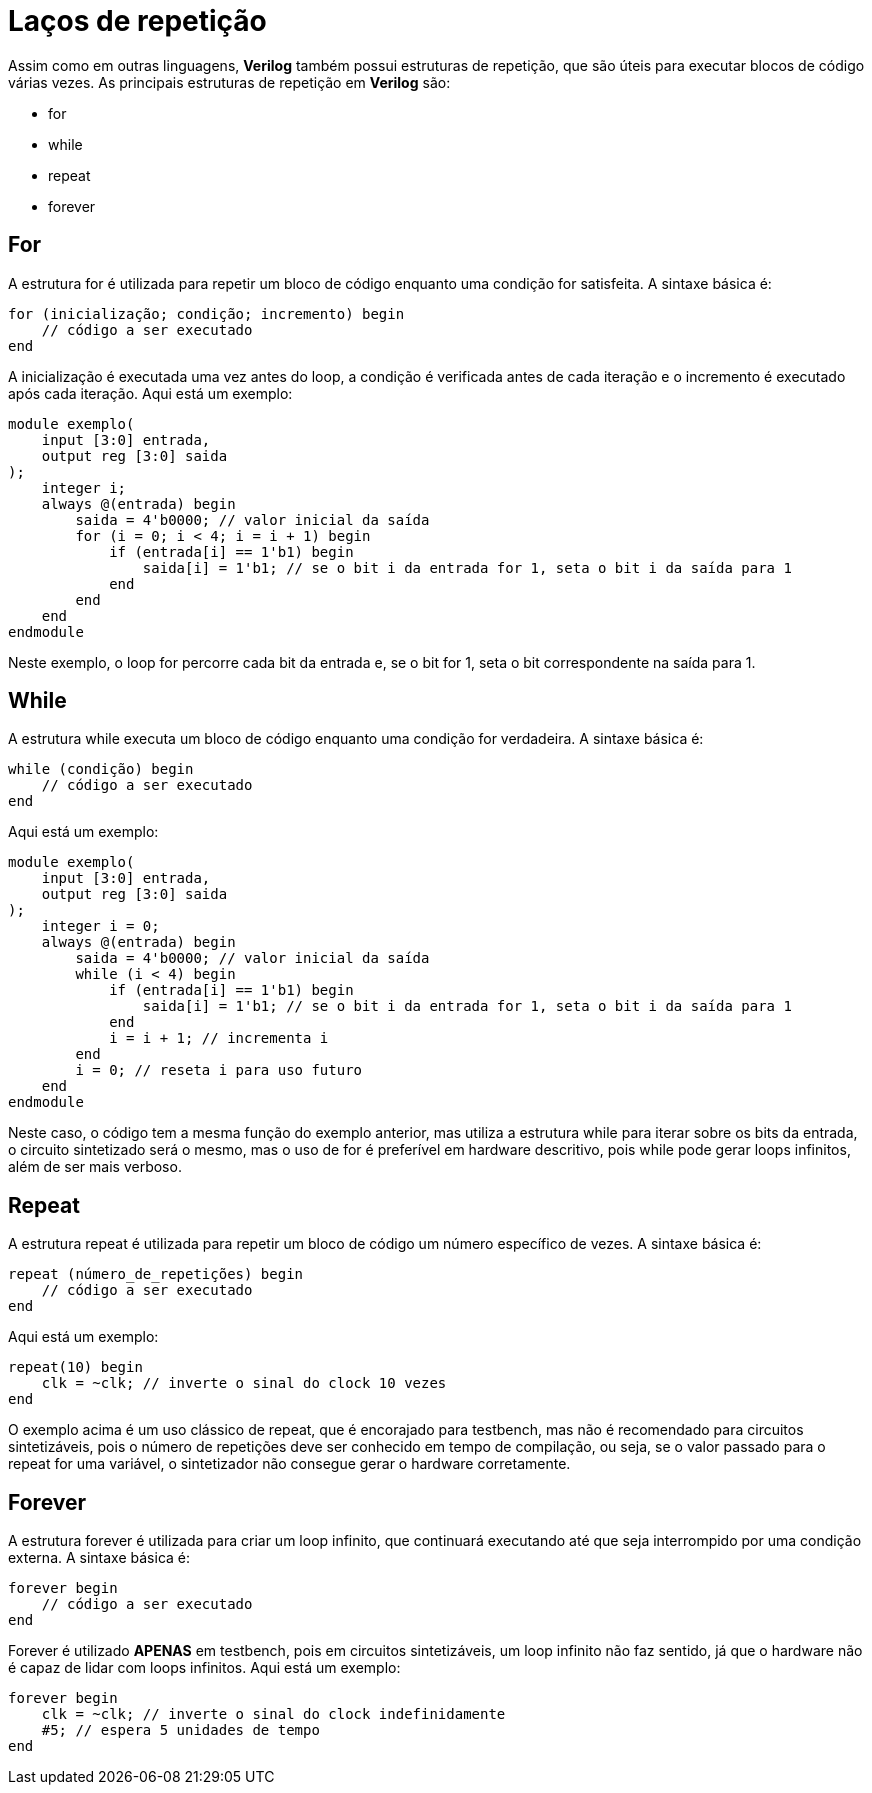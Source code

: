 = Laços de repetição

Assim como em outras linguagens, *Verilog* também possui estruturas de repetição, que são úteis para executar blocos de código várias vezes. As principais estruturas de repetição em *Verilog* são:

* for
* while
* repeat
* forever

== For

A estrutura for é utilizada para repetir um bloco de código enquanto uma condição for satisfeita. A sintaxe básica é:
[source,verilog]
----
for (inicialização; condição; incremento) begin
    // código a ser executado
end
----
A inicialização é executada uma vez antes do loop, a condição é verificada antes de cada iteração e o incremento é executado após cada iteração. Aqui está um exemplo:
[source,verilog]
----
module exemplo(
    input [3:0] entrada,
    output reg [3:0] saida
);
    integer i;
    always @(entrada) begin
        saida = 4'b0000; // valor inicial da saída
        for (i = 0; i < 4; i = i + 1) begin
            if (entrada[i] == 1'b1) begin
                saida[i] = 1'b1; // se o bit i da entrada for 1, seta o bit i da saída para 1
            end
        end
    end
endmodule 
----
Neste exemplo, o loop for percorre cada bit da entrada e, se o bit for 1, seta o bit correspondente na saída para 1.

== While

A estrutura while executa um bloco de código enquanto uma condição for verdadeira. A sintaxe básica é:
[source,verilog]
----
while (condição) begin
    // código a ser executado
end
----
Aqui está um exemplo:
[source,verilog]
----
module exemplo(
    input [3:0] entrada,
    output reg [3:0] saida
);
    integer i = 0;
    always @(entrada) begin
        saida = 4'b0000; // valor inicial da saída
        while (i < 4) begin
            if (entrada[i] == 1'b1) begin
                saida[i] = 1'b1; // se o bit i da entrada for 1, seta o bit i da saída para 1
            end
            i = i + 1; // incrementa i
        end
        i = 0; // reseta i para uso futuro
    end
endmodule
----
Neste caso, o código tem a mesma função do exemplo anterior, mas utiliza a estrutura while para iterar sobre os bits da entrada, o circuito sintetizado será o mesmo, mas o uso de for é preferível em hardware descritivo,
pois while pode gerar loops infinitos, além de ser mais verboso.

== Repeat
A estrutura repeat é utilizada para repetir um bloco de código um número específico de vezes. A sintaxe básica é:
[source,verilog]
----
repeat (número_de_repetições) begin
    // código a ser executado
end
----
Aqui está um exemplo:
[source,verilog]
----
repeat(10) begin
    clk = ~clk; // inverte o sinal do clock 10 vezes
end
----
O exemplo acima é um uso clássico de repeat, que é encorajado para testbench, mas não é recomendado para circuitos sintetizáveis, pois o número de repetições deve ser conhecido em tempo de compilação, ou seja,
se o valor passado para o repeat for uma variável, o sintetizador não consegue gerar o hardware corretamente.

== Forever
A estrutura forever é utilizada para criar um loop infinito, que continuará executando até que seja interrompido por uma condição externa. A sintaxe básica é:
[source,verilog]
----
forever begin
    // código a ser executado
end
----
Forever é utilizado *APENAS* em testbench, pois em circuitos sintetizáveis, um loop infinito não faz sentido, já que o hardware não é capaz de lidar com loops infinitos. Aqui está um exemplo:
[source,verilog]
----
forever begin
    clk = ~clk; // inverte o sinal do clock indefinidamente
    #5; // espera 5 unidades de tempo
end
---- 